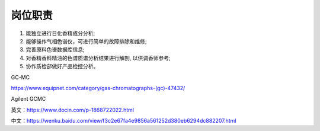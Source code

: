 岗位职责
========

1. 能独立进行日化香精成分分析;
2. 能够操作气相色谱仪，可进行简单的故障排除和维修;
3. 完善原料色谱数据库信息;
4. 对香精香料精油的色谱质谱分析结果进行解剖, 以供调香师参考;
5. 协作质检部做好产品检控分析。

GC-MC

https://www.equipnet.com/category/gas-chromatographs-(gc)-47432/

Agilent GCMC

英文：https://www.docin.com/p-1868722022.html

中文：https://wenku.baidu.com/view/f3c2e67fa4e9856a561252d380eb6294dc882207.html
